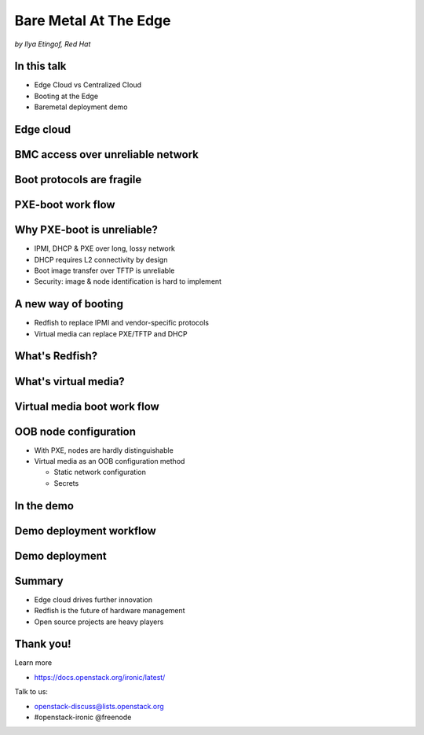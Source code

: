 

Bare Metal At The Edge
======================

*by Ilya Etingof, Red Hat*


In this talk
------------

* Edge Cloud vs Centralized Cloud
* Booting at the Edge
* Baremetal deployment demo

.. Things to talk about ^

    In this talk we will look into how the Edge cloud is different from the
    conventional, centralized cloud from the bare metal management
    perspective.

    We will be considering the challenges that bare metal machine management
    might run into when deploying machines at the edge of the cloud and ways
    to overcome these problems.

    Finally, I will play a short demo of a bare metal deployment with a OpenStack
    ironic as a stand-alone deployment tool.

Edge cloud
----------

.. image:: edge-cloud.png
   :align: center

.. Things to talk about ^

    It seems that now days, some of originally centralized cloud
    deployments transform into a more distributed layout.

    The reasons that drive this change are many. Just to mention a few:

    * Growth of IoT devices deployments pushes data collection and
      processing facilities closer to the data sources, i.e. IoT swarms.

    * The emergence of broadband content delivery services (such as 4k/8k
      video) pushes data storage facilities closer to the households.

    Stretching originally centralized infrastructure across slower, lossy and
    unreliable network affects some of hardware management procedures.

    Most importantly, that affects BMC access and node booting.

BMC access over unreliable network
----------------------------------

.. image:: bmc-access.png
   :align: center

.. Things to talk about ^

    BMC is a small satellite computer running its own OS. It’s
    always up and running and has intricate access to the components of the
    main system. For example, BMC can turn on/off power, change boot order,
    BIOS settings and many other things.

    Stretching control plane, including BMC access, worsens reliability and
    widens attach surface what raises security concerns.

Boot protocols are fragile
--------------------------

.. image:: edge-booting.png
   :align: center

.. Things to talk about ^

    The most basic operation of the cloud is instance allocation AKA scheduling.
    That also applies to the baremetal machines.

    Scheduling process typically runs a baremetal machine through one or
    more reboots and booting at the Edge may be risky.

PXE-boot work flow
------------------

.. image:: pxe-workflow.png
   :align: center

.. Things to talk about ^

    Traditional way of booting a machine in the cloud is to rely on PXE suite
    of protocols. The typical process goes like this:

    * BMC sets node boot mode & boot device, then issues the power ON command.
      If this is done over IPMI, packet loss can fail or slow down any of
      these steps.

    * The node (or its NIC) broadcasts in search of a DHCP server on the local
      network. If successful, L3 connectivity is established. If not, the node
      fails booting.

    * The node pulls boot image over TFTP. If this fails, the node won't come
      up.

    Of course, there have been some improvements to the original PXE boot
    work flow (e.g. iPXE), however the weak point - reliance on DHCP is still
    there.

Why PXE-boot is unreliable?
---------------------------

* IPMI, DHCP & PXE over long, lossy network
* DHCP requires L2 connectivity by design
* Boot image transfer over TFTP is unreliable
* Security: image & node identification is hard to implement

.. Things to talk about ^

    IPMI and PXE suite of technologies has been designed decades ago targeting
    smaller, LAN-based networks. The original assumption seems to be that LAN
    is fast, reliable and reasonably secure.

    Some of LAN properties have been hardcoded into protocol design e.g. DHCP
    requires L2 broadcast functionality.

    PXE way of boot image transfer over network -- TFTP is optimized for smaller
    images, lossless network and heavily resource constraint client - network
    interface card. None of these assumptions hold with the edge cloud scenario.

    Finally, with PXE suite it is not easy for the infrastructure to reliably
    identify the node being booted to boot it in some specific way. Also, once
    the node is up and running, it is hard to tell one from the other because
    there is no reliable way to distinguish them.

A new way of booting
--------------------

* Redfish to replace IPMI and vendor-specific protocols
* Virtual media can replace PXE/TFTP and DHCP

.. Things to talk about ^

    The industry and cloud software development communities are trying to
    improve things addressing the most of these weak points.

    Specifically, Redfish has been designed and being adopted by large
    hardware vendors.

    Implemented within Redfish framework, virtual media boot is to replace
    PXE/TFTP phases.

What's Redfish?
---------------

.. image:: redfish-arch.png
   :align: center

.. Things to talk about ^

    Prior to Redfish, the only standard and mainstream OOB hardware management
    protocol used to be IPMI. The protocol dates back to late 90’s and shares
    similar weaknesses as PXE suite does.

    IPMI is not well-suited to manage baremetal machines over congested and
    lossy network. IPMI learning curve is quite steep, failure analysis
    requires protocol knowledge.

    With Redfish, everything is different. This new protocol has been
    designed around well-established protocols and tools widely used in
    everything web.

    That automatically ensures review scrutiny and timely maintenance.
    On top of that, people tend to understand how web works in the first
    place compared to less niche technologies.

    Technically, Redfish is a client-server system where the parties talk
    HTTP/S, exchange schema-guarded JSON documents over REST API.

What's virtual media?
---------------------

.. image:: vmedia-arch.png
   :align: center

.. Things to talk about ^

    Virtual media boot is a function of BMC. BMC can emulate a large
    number of virtual media devices of various types (it's all
    imaginary!) and make them visible to the main system as local
    hardware.

    BMC then can be instructed to obtain a specific boot image one way
    or the other (HTTPS, NFS, SMB etc), and “insert” it into the imaginary
    virtual media device just like we (humans) slid a diskette and later
    CD disk into a PC.

    Finally, BMC can configure system BIOS to boot from the virtual media
    device of choice.

    All BMC communication is running over authenticated and encrypted
    HTTP/S connections. That includes controlling BMC and obtaining
    images.

Virtual media boot work flow
----------------------------

.. image:: redfish-vmedia-workflow.png
   :align: center

.. Things to talk about ^

    With virtual media, deployment workflow differs. Most importantly, it has
    no dependency on unreliable old-school protocols.

    The BMC operator inserts boot image into a virtual media device and
    powers on the node - all over Redfish.

    BMC operator power ons the node (over Redfish again) to boot deployed
    image from local CD.

OOB node configuration
----------------------

* With PXE, nodes are hardly distinguishable
* Virtual media as an OOB configuration method

  * Static network configuration
  * Secrets

.. Things to talk about ^

  Unfortunately, it's quite hard to distinguish one PXE-booting node from
  the other. One of the side-effects of virtual media service adoption is
  that we now know precisely which node we are booting. Based on that,
  we can confidently burn some node-specific information into boot ISO
  (or other virtual media).

  Most obvious examples include: user image static network configuration
  which would eliminate the need for user-facing DHCP service and some
  security materials such as tokens, private keys etc.

  We will see that shortly in the demo.

In the demo
-----------

.. image:: demo-deployment.png
   :align: center

.. Things to talk about ^

    In the upcoming demo:

    The user provides ironic with network configuration settings for both
    ironic agent and user instance OS in form of Nova network config metadata
    (network_data.json).

    Ironic writes network configuration as part of OpenStack config-drive onto
    boot ISO.

    Ironic sets the node to boot from virtual CD and powers on the node.

    Booting operating system initialization harness (e.g. cloud-init) discovers
    network configuration and applies it to the OS.

    This way no IPMI/PXE is ever involved.

Demo deployment workflow
------------------------

.. image:: demo-deployment-workflow.png
   :align: center

.. Things to talk about ^

Demo deployment
---------------

.. raw:: html

   <video controls src="_static/edge-deployment.mp4">Deployment at the Edge</video>


Summary
-------

* Edge cloud drives further innovation
* Redfish is the future of hardware management
* Open source projects are heavy players

.. Things to talk about ^

    Distributed cloud implementation becomes a new norm. Moving hardware
    to the outskirts of the infrastructure poses many difficulties and
    risks.

    In effort to mitigate the risks the industry comes up with a better
    suited hardware management protocol - Redfish.

    Open source community supports its use from their end by implementing
    it in free cloud software such as OpenStack.

Thank you!
----------

Learn more

* https://docs.openstack.org/ironic/latest/

Talk to us:

* openstack-discuss@lists.openstack.org
* #openstack-ironic @freenode
